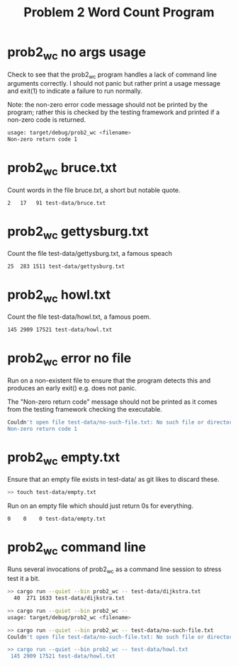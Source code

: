 #+TITLE: Problem 2 Word Count Program
#+TESTY: PREFIX=prob2
#+TESTY: USE_POINTS=1
#+TESTY: POINTS=5

* prob2_wc no args usage
Check to see that the prob2_wc program handles a lack of command line
arguments correctly. I should not panic but rather print a usage
message and exit(1) to indicate a failure to run normally.

Note: the non-zero error code message should not be printed by the
program; rather this is checked by the testing framework and printed
if a non-zero code is returned.

#+TESTY: program='cargo run --quiet --bin prob2_wc --'
#+BEGIN_SRC sh
usage: target/debug/prob2_wc <filename>
Non-zero return code 1
#+END_SRC

* prob2_wc bruce.txt
Count words in the file bruce.txt, a short but notable quote.

#+TESTY: program='cargo run --quiet --bin prob2_wc -- test-data/bruce.txt'
#+BEGIN_SRC sh
   2   17   91 test-data/bruce.txt
#+END_SRC

* prob2_wc gettysburg.txt
Count the file test-data/gettysburg.txt, a famous speach

#+TESTY: program='cargo run --quiet --bin prob2_wc -- test-data/gettysburg.txt'
#+BEGIN_SRC sh
  25  283 1511 test-data/gettysburg.txt
#+END_SRC

* prob2_wc howl.txt
Count the file test-data/howl.txt, a famous poem.

#+TESTY: program='cargo run --quiet --bin prob2_wc -- test-data/howl.txt'
#+BEGIN_SRC sh
 145 2909 17521 test-data/howl.txt
#+END_SRC

* prob2_wc error no file
Run on a non-existent file to ensure that the program detects this and
produces an early exit() e.g. does not panic. 

The "Non-zero return code" message should not be printed as it comes
from the testing framework checking the executable.

#+TESTY: program='cargo run --quiet --bin prob2_wc -- test-data/no-such-file.txt'
#+BEGIN_SRC sh
Couldn't open file test-data/no-such-file.txt: No such file or directory (os error 2)
Non-zero return code 1
#+END_SRC

* prob2_wc empty.txt
Ensure that an empty file exists in test-data/ as git likes to discard
these.
#+TESTY: points=0
#+BEGIN_SRC sh
>> touch test-data/empty.txt
#+END_SRC

Run on an empty file which should just return 0s for everything.
#+TESTY: points=5
#+TESTY: program='cargo run --quiet --bin prob2_wc -- test-data/empty.txt'
#+BEGIN_SRC sh
   0    0    0 test-data/empty.txt
#+END_SRC

* prob2_wc command line
Runs several invocations of prob2_wc as a command line session to
stress test it a bit.

#+BEGIN_SRC sh
>> cargo run --quiet --bin prob2_wc -- test-data/dijkstra.txt
  40  271 1633 test-data/dijkstra.txt

>> cargo run --quiet --bin prob2_wc -- 
usage: target/debug/prob2_wc <filename>

>> cargo run --quiet --bin prob2_wc -- test-data/no-such-file.txt
Couldn't open file test-data/no-such-file.txt: No such file or directory (os error 2)

>> cargo run --quiet --bin prob2_wc -- test-data/howl.txt
 145 2909 17521 test-data/howl.txt
#+END_SRC
